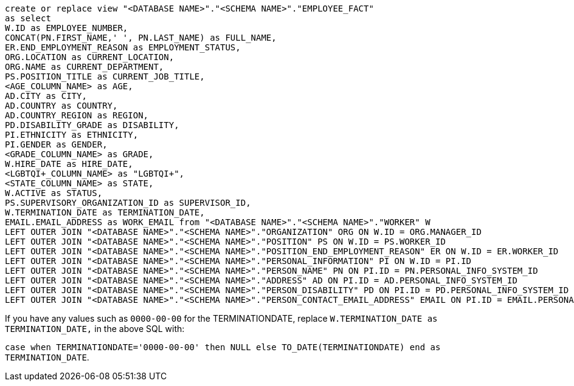 [source,bash]
----
create or replace view "<DATABASE NAME>"."<SCHEMA NAME>"."EMPLOYEE_FACT"
as select
W.ID as EMPLOYEE_NUMBER,
CONCAT(PN.FIRST_NAME,' ', PN.LAST_NAME) as FULL_NAME,
ER.END_EMPLOYMENT_REASON as EMPLOYMENT_STATUS,
ORG.LOCATION as CURRENT_LOCATION,
ORG.NAME as CURRENT_DEPARTMENT,
PS.POSITION_TITLE as CURRENT_JOB_TITLE,
<AGE_COLUMN_NAME> as AGE,
AD.CITY as CITY,
AD.COUNTRY as COUNTRY,
AD.COUNTRY_REGION as REGION,
PD.DISABILITY_GRADE as DISABILITY,
PI.ETHNICITY as ETHNICITY,
PI.GENDER as GENDER,
<GRADE_COLUMN_NAME> as GRADE,
W.HIRE_DATE as HIRE_DATE,
<LGBTQI+_COLUMN_NAME> as "LGBTQI+",
<STATE_COLUMN_NAME> as STATE,
W.ACTIVE as STATUS,
PS.SUPERVISORY_ORGANIZATION_ID as SUPERVISOR_ID,
W.TERMINATION_DATE as TERMINATION_DATE,
EMAIL.EMAIL_ADDRESS as WORK_EMAIL from "<DATABASE NAME>"."<SCHEMA NAME>"."WORKER" W
LEFT OUTER JOIN "<DATABASE NAME>"."<SCHEMA NAME>"."ORGANIZATION" ORG ON W.ID = ORG.MANAGER_ID
LEFT OUTER JOIN "<DATABASE NAME>"."<SCHEMA NAME>"."POSITION" PS ON W.ID = PS.WORKER_ID
LEFT OUTER JOIN "<DATABASE NAME>"."<SCHEMA NAME>"."POSITION_END_EMPLOYMENT_REASON" ER ON W.ID = ER.WORKER_ID
LEFT OUTER JOIN "<DATABASE NAME>"."<SCHEMA NAME>"."PERSONAL_INFORMATION" PI ON W.ID = PI.ID
LEFT OUTER JOIN "<DATABASE NAME>"."<SCHEMA NAME>"."PERSON_NAME" PN ON PI.ID = PN.PERSONAL_INFO_SYSTEM_ID
LEFT OUTER JOIN "<DATABASE NAME>"."<SCHEMA NAME>"."ADDRESS" AD ON PI.ID = AD.PERSONAL_INFO_SYSTEM_ID
LEFT OUTER JOIN "<DATABASE NAME>"."<SCHEMA NAME>"."PERSON_DISABILITY" PD ON PI.ID = PD.PERSONAL_INFO_SYSTEM_ID
LEFT OUTER JOIN "<DATABASE NAME>"."<SCHEMA NAME>"."PERSON_CONTACT_EMAIL_ADDRESS" EMAIL ON PI.ID = EMAIL.PERSONAL_INFO_SYSTEM_ID;
----

If you have any values such as `0000-00-00` for the TERMINATIONDATE, replace `W.TERMINATION_DATE as TERMINATION_DATE,` in the above SQL with:

`case when TERMINATIONDATE='0000-00-00' then NULL else TO_DATE(TERMINATIONDATE) end as TERMINATION_DATE`.
